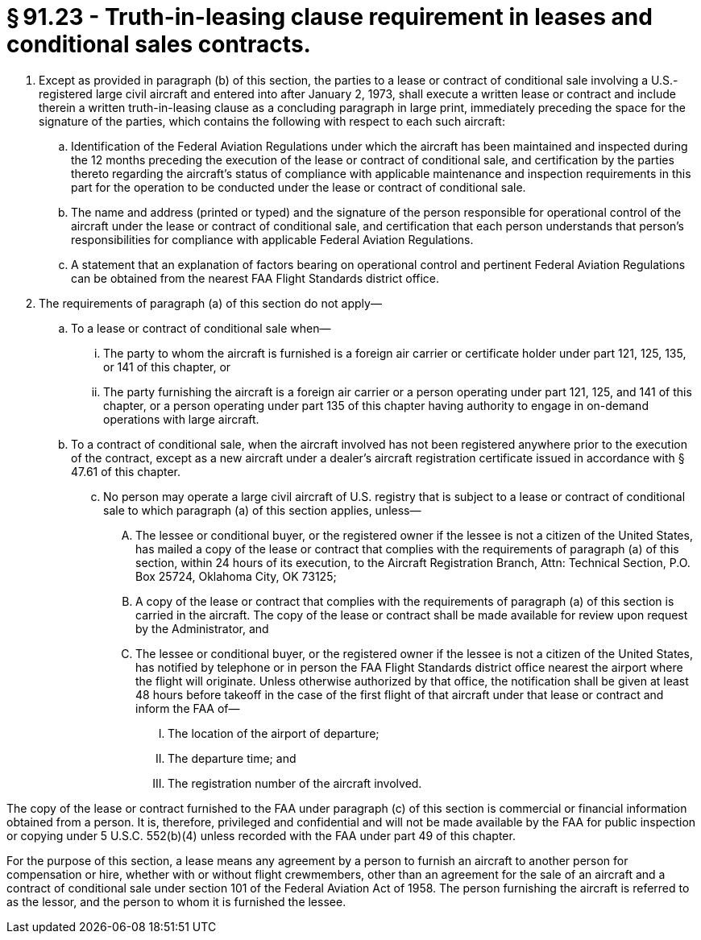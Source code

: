 # § 91.23 - Truth-in-leasing clause requirement in leases and conditional sales contracts.

[start=1,loweralpha]
. Except as provided in paragraph (b) of this section, the parties to a lease or contract of conditional sale involving a U.S.-registered large civil aircraft and entered into after January 2, 1973, shall execute a written lease or contract and include therein a written truth-in-leasing clause as a concluding paragraph in large print, immediately preceding the space for the signature of the parties, which contains the following with respect to each such aircraft:
[start=1,arabic]
.. Identification of the Federal Aviation Regulations under which the aircraft has been maintained and inspected during the 12 months preceding the execution of the lease or contract of conditional sale, and certification by the parties thereto regarding the aircraft's status of compliance with applicable maintenance and inspection requirements in this part for the operation to be conducted under the lease or contract of conditional sale.
.. The name and address (printed or typed) and the signature of the person responsible for operational control of the aircraft under the lease or contract of conditional sale, and certification that each person understands that person's responsibilities for compliance with applicable Federal Aviation Regulations.
.. A statement that an explanation of factors bearing on operational control and pertinent Federal Aviation Regulations can be obtained from the nearest FAA Flight Standards district office.
. The requirements of paragraph (a) of this section do not apply—
[start=1,arabic]
.. To a lease or contract of conditional sale when—
[start=1,lowerroman]
... The party to whom the aircraft is furnished is a foreign air carrier or certificate holder under part 121, 125, 135, or 141 of this chapter, or
... The party furnishing the aircraft is a foreign air carrier or a person operating under part 121, 125, and 141 of this chapter, or a person operating under part 135 of this chapter having authority to engage in on-demand operations with large aircraft.
.. To a contract of conditional sale, when the aircraft involved has not been registered anywhere prior to the execution of the contract, except as a new aircraft under a dealer's aircraft registration certificate issued in accordance with § 47.61 of this chapter.
[start=100,lowerroman]
... No person may operate a large civil aircraft of U.S. registry that is subject to a lease or contract of conditional sale to which paragraph (a) of this section applies, unless—
[start=1,arabic]
.... The lessee or conditional buyer, or the registered owner if the lessee is not a citizen of the United States, has mailed a copy of the lease or contract that complies with the requirements of paragraph (a) of this section, within 24 hours of its execution, to the Aircraft Registration Branch, Attn: Technical Section, P.O. Box 25724, Oklahoma City, OK 73125;
.... A copy of the lease or contract that complies with the requirements of paragraph (a) of this section is carried in the aircraft. The copy of the lease or contract shall be made available for review upon request by the Administrator, and
.... The lessee or conditional buyer, or the registered owner if the lessee is not a citizen of the United States, has notified by telephone or in person the FAA Flight Standards district office nearest the airport where the flight will originate. Unless otherwise authorized by that office, the notification shall be given at least 48 hours before takeoff in the case of the first flight of that aircraft under that lease or contract and inform the FAA of—
[start=1,lowerroman]
..... The location of the airport of departure;
..... The departure time; and
..... The registration number of the aircraft involved.

The copy of the lease or contract furnished to the FAA under paragraph (c) of this section is commercial or financial information obtained from a person. It is, therefore, privileged and confidential and will not be made available by the FAA for public inspection or copying under 5 U.S.C. 552(b)(4) unless recorded with the FAA under part 49 of this chapter.

For the purpose of this section, a lease means any agreement by a person to furnish an aircraft to another person for compensation or hire, whether with or without flight crewmembers, other than an agreement for the sale of an aircraft and a contract of conditional sale under section 101 of the Federal Aviation Act of 1958. The person furnishing the aircraft is referred to as the lessor, and the person to whom it is furnished the lessee.

